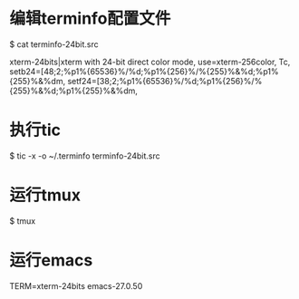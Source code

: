 * 编辑terminfo配置文件
$ cat terminfo-24bit.src

# Use semicolon separators.
xterm-24bits|xterm with 24-bit direct color mode,
        use=xterm-256color,
        Tc,
        setb24=\E[48;2;%p1%{65536}%/%d;%p1%{256}%/%{255}%&%d;%p1%{255}%&%dm,
        setf24=\E[38;2;%p1%{65536}%/%d;%p1%{256}%/%{255}%&%d;%p1%{255}%&%dm,


* 执行tic
$ tic -x -o ~/.terminfo terminfo-24bit.src

* 运行tmux
$ tmux

* 运行emacs
TERM=xterm-24bits emacs-27.0.50

